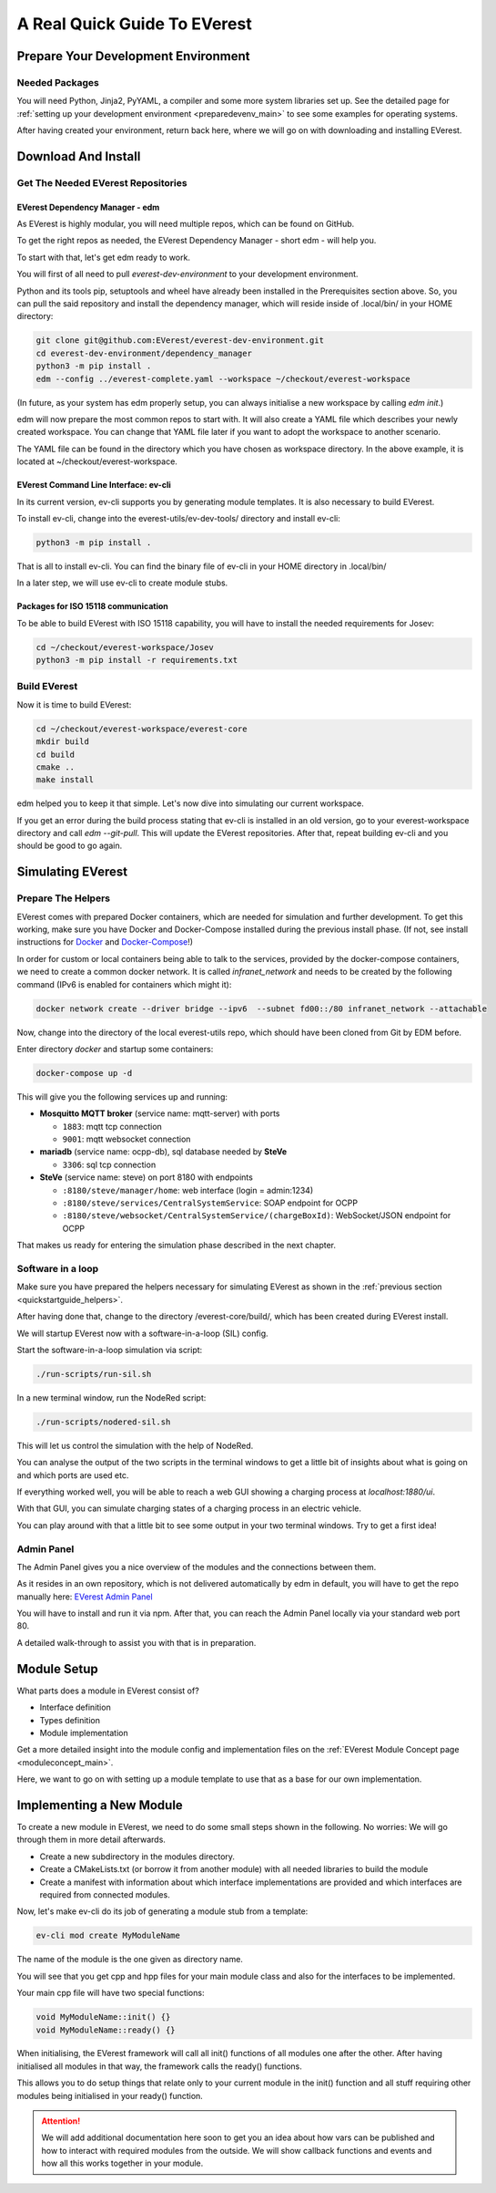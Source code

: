 .. quick_start:

.. _quickstartguide_main:

################################################
A Real Quick Guide To EVerest
################################################

************************************
Prepare Your Development Environment
************************************

Needed Packages
===============
You will need Python, Jinja2, PyYAML, a compiler and some more system libraries
set up. See the detailed page for
:ref:`setting up your development environment <preparedevenv_main>` to see some
examples for operating systems.

After having created your environment, return back here, where we will go on
with downloading and installing EVerest.

.. _quickstartguide_download_install:

********************
Download And Install
********************

Get The Needed EVerest Repositories
===================================

EVerest Dependency Manager - edm
--------------------------------

As EVerest is highly modular, you will need multiple repos, which can be found on GitHub.

To get the right repos as needed, the EVerest Dependency Manager - short edm - will help you.

To start with that, let's get edm ready to work.

You will first of all need to pull *everest-dev-environment* to your development environment.

Python and its tools pip, setuptools and wheel have already been installed in the Prerequisites section above. So, you can pull the said repository and install the dependency manager, which will reside inside of .local/bin/ in your HOME directory:

.. code-block:: bash

  git clone git@github.com:EVerest/everest-dev-environment.git
  cd everest-dev-environment/dependency_manager
  python3 -m pip install .
  edm --config ../everest-complete.yaml --workspace ~/checkout/everest-workspace

(In future, as your system has edm properly setup, you can always initialise a new workspace by calling *edm init*.)

edm will now prepare the most common repos to start with. It will also create a YAML file which describes your newly created workspace. You can change that YAML file later if you want to adopt the workspace to another scenario.

The YAML file can be found in the directory which you have chosen as workspace directory. In the above example, it is located at ~/checkout/everest-workspace.

EVerest Command Line Interface: ev-cli
--------------------------------------

In its current version, ev-cli supports you by generating module templates. It is also necessary to build EVerest.

To install ev-cli, change into the everest-utils/ev-dev-tools/ directory and install ev-cli:

.. code-block:: bash

  python3 -m pip install .

That is all to install ev-cli. You can find the binary file of ev-cli in your HOME directory in .local/bin/

In a later step, we will use ev-cli to create module stubs.

Packages for ISO 15118 communication
------------------------------------

To be able to build EVerest with ISO 15118 capability, you will have to
install the needed requirements for Josev:

.. code-block:: bash

  cd ~/checkout/everest-workspace/Josev
  python3 -m pip install -r requirements.txt


Build EVerest
=============

Now it is time to build EVerest:

.. code-block:: bash

  cd ~/checkout/everest-workspace/everest-core
  mkdir build
  cd build
  cmake ..
  make install

edm helped you to keep it that simple. Let's now dive into simulating our current workspace.

If you get an error during the build process stating that ev-cli is installed in an old version, go to your everest-workspace directory and call *edm --git-pull*. This will update the EVerest repositories. After that, repeat building ev-cli and you should be good to go again.

******************
Simulating EVerest
******************

.. _quickstartguide_helpers:

Prepare The Helpers
===================
EVerest comes with prepared Docker containers, which are needed for simulation and further development. To get this working, make sure you have Docker and Docker-Compose installed during the previous install phase. (If not, see install instructions for `Docker <https://docs.docker.com/engine/install/#server>`_ and `Docker-Compose <https://docs.docker.com/compose/install/#install-compose)>`_!)

In order for custom or local containers being able to talk to the services, provided by the docker-compose containers, we need to create a common docker network. It is called `infranet_network` and needs to be created by the following command (IPv6 is enabled for containers which might it):

.. code-block:: bash

  docker network create --driver bridge --ipv6  --subnet fd00::/80 infranet_network --attachable

Now, change into the directory of the local everest-utils repo, which should have been cloned from Git by EDM before.

Enter directory `docker` and startup some containers:

.. code-block:: bash

  docker-compose up -d

This will give you the following services up and running:

- **Mosquitto MQTT broker** (service name: mqtt-server) with ports

  - ``1883``: mqtt tcp connection
  - ``9001``: mqtt websocket connection

- **mariadb** (service name: ocpp-db), sql database needed by **SteVe**

  - ``3306``: sql tcp connection

- **SteVe** (service name: steve) on port 8180 with endpoints

  - ``:8180/steve/manager/home``: web interface (login = admin:1234)
  - ``:8180/steve/services/CentralSystemService``: SOAP endpoint for
    OCPP
  - ``:8180/steve/websocket/CentralSystemService/(chargeBoxId)``:
    WebSocket/JSON endpoint for OCPP

That makes us ready for entering the simulation phase described in the next chapter.

Software in a loop
==================

Make sure you have prepared the helpers necessary for simulating EVerest as
shown in the :ref:`previous section <quickstartguide_helpers>`.

After having done that, change to the directory /everest-core/build/, which has
been created during EVerest install.

We will startup EVerest now with a software-in-a-loop (SIL) config.

Start the software-in-a-loop simulation via script:

.. code-block:: bash

  ./run-scripts/run-sil.sh

In a new terminal window, run the NodeRed script:

.. code-block:: bash

  ./run-scripts/nodered-sil.sh

This will let us control the simulation with the help of NodeRed.

You can analyse the output of the two scripts in the terminal windows to get a little bit of insights about what is going on and which ports are used etc.

If everything worked well, you will be able to reach a web GUI showing a charging process at *localhost:1880/ui*.

With that GUI, you can simulate charging states of a charging process in an electric vehicle.

You can play around with that a little bit to see some output in your two terminal windows. Try to get a first idea!

Admin Panel
===========

The Admin Panel gives you a nice overview of the modules and the connections between them.

As it resides in an own repository, which is not delivered automatically by edm in default, you will have to get the repo manually here: `EVerest Admin Panel <https://github.com/EVerest/everest-admin-panel>`_

You will have to install and run it via npm. After that, you can reach the Admin Panel locally via your standard web port 80.

A detailed walk-through to assist you with that is in preparation.

.. _quickstartguide_modulesetup:

************
Module Setup
************

What parts does a module in EVerest consist of?

- Interface definition
- Types definition
- Module implementation

Get a more detailed insight into the module config and implementation files on
the :ref:`EVerest Module Concept page <moduleconcept_main>`.

Here, we want to go on with setting up a module template to use that as a base
for our own implementation.

*************************
Implementing a New Module
*************************

To create a new module in EVerest, we need to do some small steps shown in the following. No worries: We will go through them in more detail afterwards.

- Create a new subdirectory in the modules directory.
- Create a CMakeLists.txt (or borrow it from another module) with all needed libraries to build the module
- Create a manifest with information about which interface implementations are provided and which interfaces are required from connected modules.

Now, let's make ev-cli do its job of generating a module stub from a template:

.. code-block:: bash

  ev-cli mod create MyModuleName

The name of the module is the one given as directory name.

You will see that you get cpp and hpp files for your main module class and also for the interfaces to be implemented.

Your main cpp file will have two special functions:

.. code-block:: c++

  void MyModuleName::init() {}
  void MyModuleName::ready() {}

When initialising, the EVerest framework will call all init() functions of all modules one after the other. After having initialised all modules in that way, the framework calls the ready() functions.

This allows you to do setup things that relate only to your current module in the init() function and all stuff requiring other modules being initialised in your ready() function.

.. attention:: 

  We will add additional documentation here soon to get you an idea about how vars can be published and how to interact with required modules from the outside. We will show callback functions and events and how all this works together in your module.
